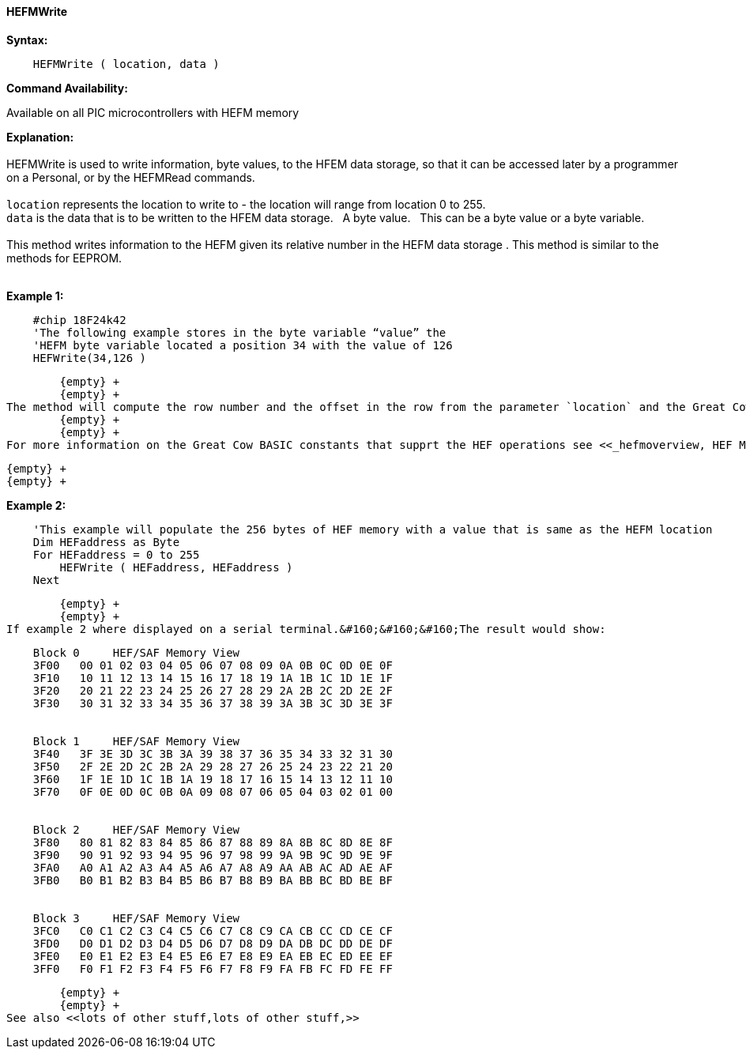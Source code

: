 //erv 04110218
==== HEFMWrite


*Syntax:*
[subs="quotes"]
----
    HEFMWrite ( location, data )
----
*Command Availability:*

Available on all PIC microcontrollers with HEFM memory

*Explanation:*
        {empty} +
        {empty} +
HEFMWrite is used to write information, byte values, to the HFEM data storage, so that it can be accessed later by a programmer on a Personal, or by the HEFMRead commands.
        {empty} +
        {empty} +
`location` represents the location to write to - the location will range from location 0 to 255.
        {empty} +
`data` is the data that is to be written to the HFEM data storage.&#160;&#160;&#160;A byte value.&#160;&#160;&#160;This can be a byte value or a byte variable.
        {empty} +
        {empty} +
This method writes information to the HEFM given its relative number in the HEFM data storage .
This method is similar to the methods for EEPROM.
        {empty} +
        {empty} +

*Example 1:*
----
    #chip 18F24k42
    'The following example stores in the byte variable “value” the
    'HEFM byte variable located a position 34 with the value of 126
    HEFWrite(34,126 )
----

        {empty} +
        {empty} +
The method will compute the row number and the offset in the row from the parameter `location` and the Great Cow BASIC constant HEFLASH_ROWSIZE.&#160;&#160;&#160;This method appropiately handles the management of the HEFM data storage by calculating the correct HEFM page, reading, updating and restoring the HEFM page.
        {empty} +
        {empty} +
For more information on the Great Cow BASIC constants that supprt the HEF operations see <<_hefmoverview, HEF Memory Overview>>


        {empty} +
        {empty} +


*Example 2:*
----
    'This example will populate the 256 bytes of HEF memory with a value that is same as the HEFM location
    Dim HEFaddress as Byte
    For HEFaddress = 0 to 255
        HEFWrite ( HEFaddress, HEFaddress )
    Next
----
        {empty} +
        {empty} +
If example 2 where displayed on a serial terminal.&#160;&#160;&#160;The result would show:

----
    Block 0     HEF/SAF Memory View
    3F00   00 01 02 03 04 05 06 07 08 09 0A 0B 0C 0D 0E 0F
    3F10   10 11 12 13 14 15 16 17 18 19 1A 1B 1C 1D 1E 1F
    3F20   20 21 22 23 24 25 26 27 28 29 2A 2B 2C 2D 2E 2F
    3F30   30 31 32 33 34 35 36 37 38 39 3A 3B 3C 3D 3E 3F


    Block 1     HEF/SAF Memory View
    3F40   3F 3E 3D 3C 3B 3A 39 38 37 36 35 34 33 32 31 30
    3F50   2F 2E 2D 2C 2B 2A 29 28 27 26 25 24 23 22 21 20
    3F60   1F 1E 1D 1C 1B 1A 19 18 17 16 15 14 13 12 11 10
    3F70   0F 0E 0D 0C 0B 0A 09 08 07 06 05 04 03 02 01 00


    Block 2     HEF/SAF Memory View
    3F80   80 81 82 83 84 85 86 87 88 89 8A 8B 8C 8D 8E 8F
    3F90   90 91 92 93 94 95 96 97 98 99 9A 9B 9C 9D 9E 9F
    3FA0   A0 A1 A2 A3 A4 A5 A6 A7 A8 A9 AA AB AC AD AE AF
    3FB0   B0 B1 B2 B3 B4 B5 B6 B7 B8 B9 BA BB BC BD BE BF


    Block 3     HEF/SAF Memory View
    3FC0   C0 C1 C2 C3 C4 C5 C6 C7 C8 C9 CA CB CC CD CE CF
    3FD0   D0 D1 D2 D3 D4 D5 D6 D7 D8 D9 DA DB DC DD DE DF
    3FE0   E0 E1 E2 E3 E4 E5 E6 E7 E8 E9 EA EB EC ED EE EF
    3FF0   F0 F1 F2 F3 F4 F5 F6 F7 F8 F9 FA FB FC FD FE FF
----
        {empty} +
        {empty} +
See also <<lots of other stuff,lots of other stuff,>>